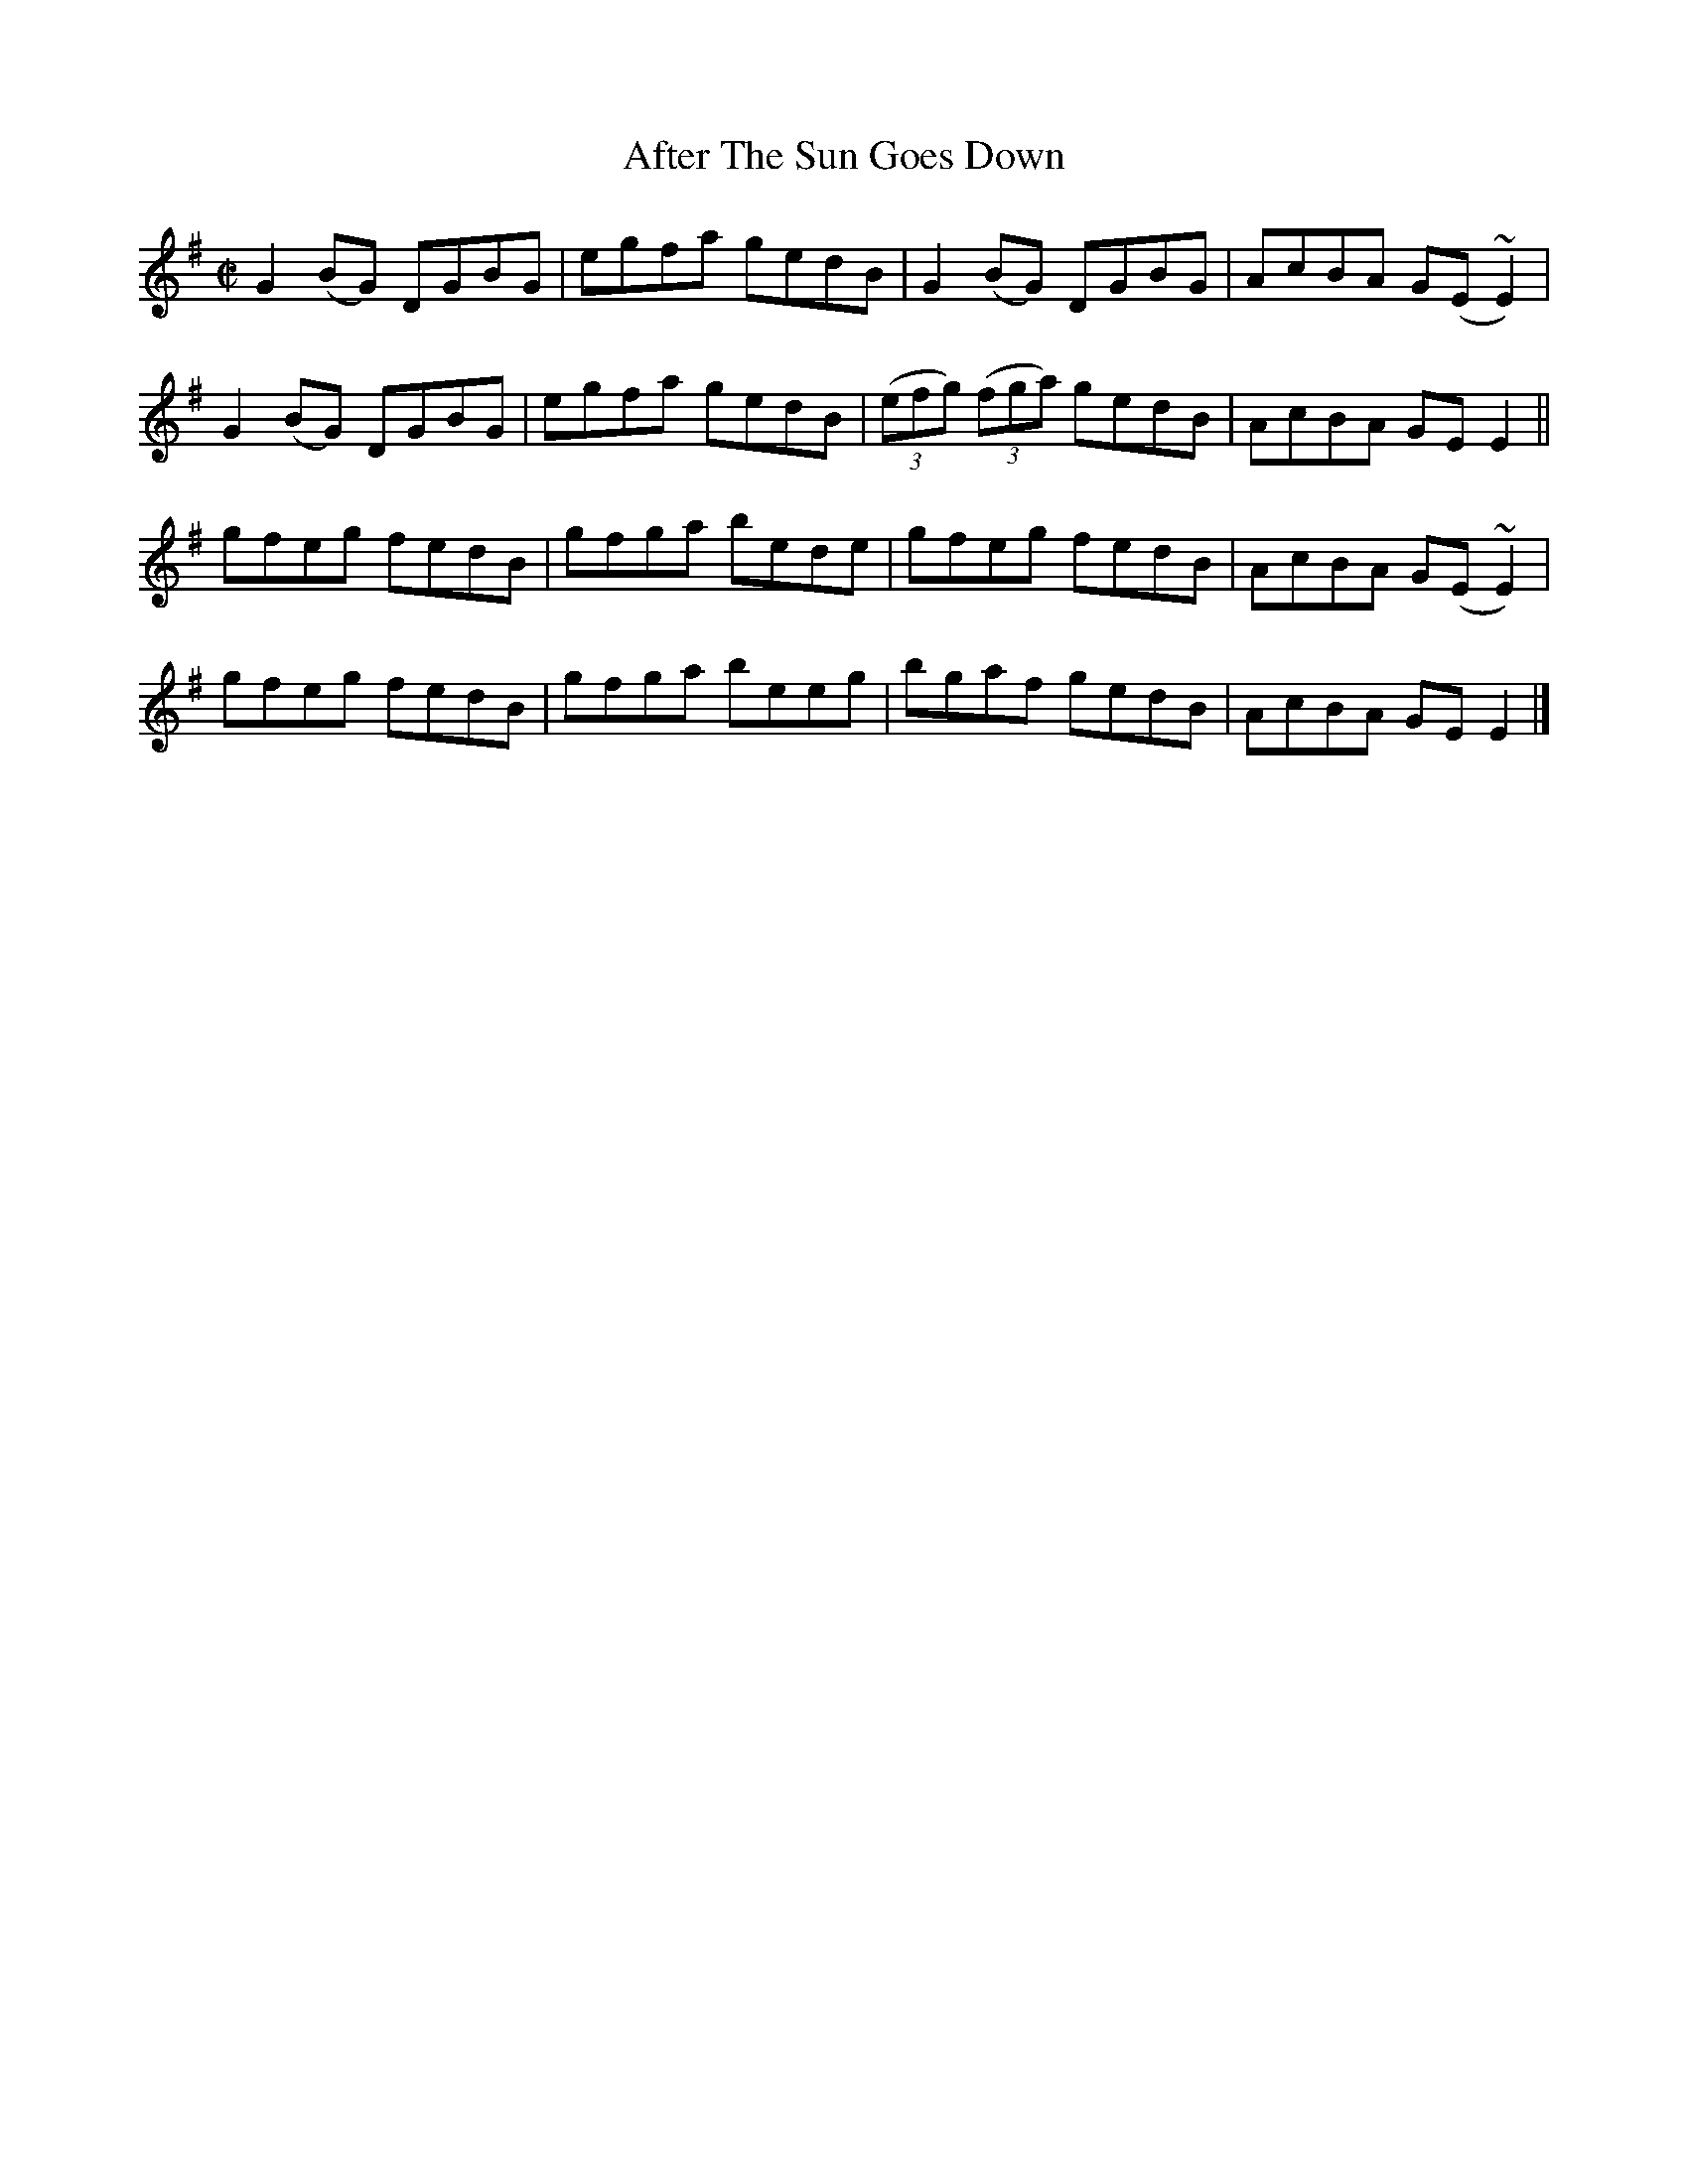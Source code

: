X:1471
T:After The Sun Goes Down
M:C|
L:1/8
N:"collected by J. O'Neill"
B:O'Neill's 1471
K:G
G2 (BG) DGBG | egfa gedB | G2 (BG)         DGBG | AcBA G(E ~E2) |
G2 (BG) DGBG | egfa gedB | ((3efg) ((3fga) gedB | AcBA GE   E2  ||
gfeg    fedB | gfga bede | gfeg            fedB | AcBA G(E ~E2) |
gfeg    fedB | gfga beeg | bgaf            gedB | AcBA GE   E2  |]
